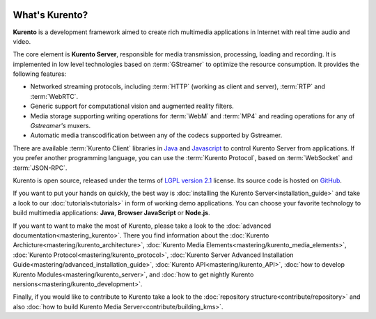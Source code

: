 .. _What_is_Kurento:

.. image:: images/kurento-rect-logo3.png
   :alt:    Creating client applications through Kurento APIs
   :align:  center
   :scale: 50 %

%%%%%%%%%%%%%%%
What's Kurento?
%%%%%%%%%%%%%%%

**Kurento** is a development framework aimed to create rich multimedia
applications in Internet with real time audio and video.

The core element is **Kurento Server**, responsible for media transmission,
processing, loading and recording. It is implemented in low level technologies
based on :term:`GStreamer` to optimize the resource consumption. It provides
the following features:

-  Networked streaming protocols, including :term:`HTTP` (working as client
   and server), :term:`RTP` and :term:`WebRTC`.
-  Generic support for computational vision and augmented reality filters.
-  Media storage supporting writing operations for :term:`WebM` and
   :term:`MP4` and reading operations for any of *Gstreamer's* muxers.
-  Automatic media transcodification between any of the codecs supported by
   Gstreamer.

There are available :term:`Kurento Client` libraries in
`Java <http://www.java.com/>`__ and
`Javascript <http://www.w3.org/standards/webdesign/script>`__ to control
Kurento Server from applications. If you prefer another programming language,
you can use the :term:`Kurento Protocol`, based on :term:`WebSocket` and
:term:`JSON-RPC`.

Kurento is open source, released under the terms of
`LGPL version 2.1 <http://www.gnu.org/licenses/lgpl-2.1.html>`__ license. Its
source code is hosted on `GitHub <https://github.com/Kurento>`__.

If you want to put your hands on quickly, the best way is
:doc:`installing the Kurento Server<installation_guide>` and take a look to our
:doc:`tutorials<tutorials>` in form of working demo applications. You can
choose your favorite technology to build multimedia applications: **Java**,
**Browser JavaScript** or **Node.js**.

If you want to want to make the most of Kurento, please take a look to the
:doc:`advanced documentation<mastering_kurento>`. There you find information
about the :doc:`Kurento Archicture<mastering/kurento_architecture>`,
:doc:`Kurento Media Elements<mastering/kurento_media_elements>`,
:doc:`Kurento Protocol<mastering/kurento_protocol>`,
:doc:`Kurento Server Advanced Installation Guide<mastering/advanced_installation_guide>`,
:doc:`Kurento API<mastering/kurento_API>`,
:doc:`how to develop Kurento Modules<mastering/kurento_server>`, and
:doc:`how to get nightly Kurento nersions<mastering/kurento_development>`.

Finally, if you would like to contribute to Kurento take a look to the
:doc:`repository structure<contribute/repository>` and also
:doc:`how to build Kurento Media Server<contribute/building_kms>`.
